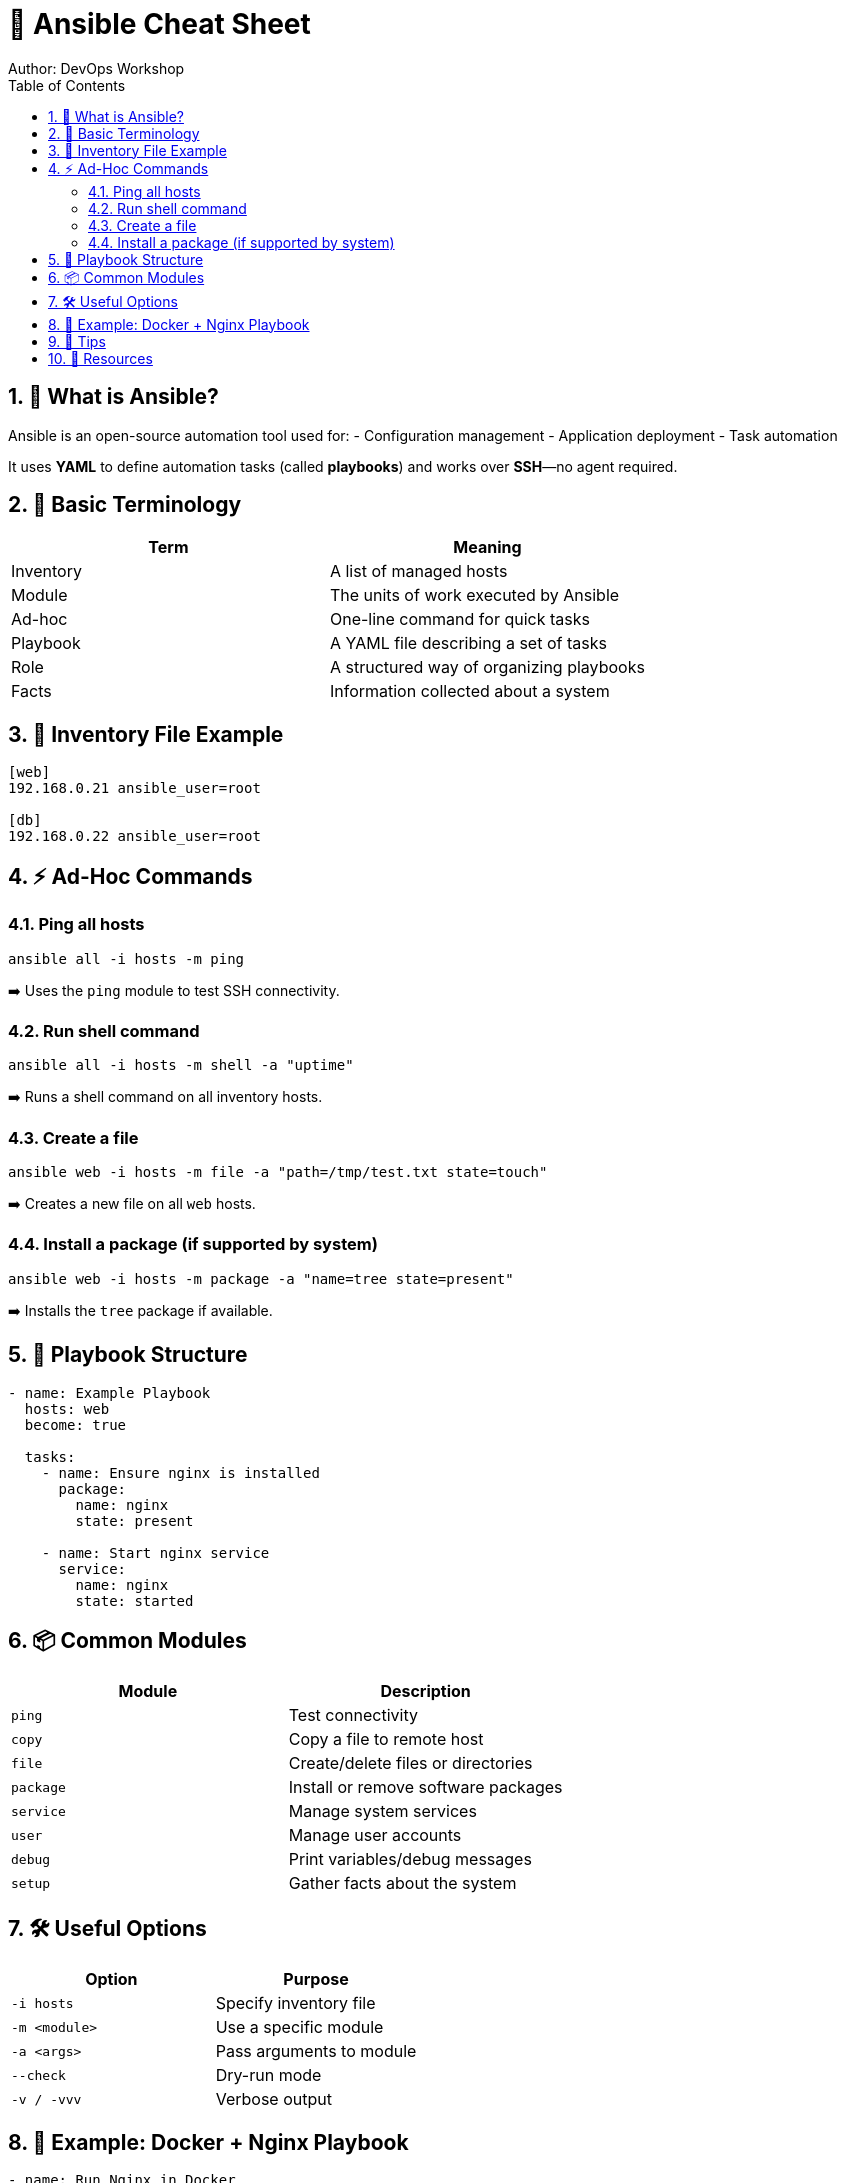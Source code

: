 = 📘 Ansible Cheat Sheet
Author: DevOps Workshop
:toc:
:icons: font
:source-highlighter: highlight.js
:sectnums:

== 🔰 What is Ansible?

Ansible is an open-source automation tool used for:
- Configuration management
- Application deployment
- Task automation

It uses **YAML** to define automation tasks (called *playbooks*) and works over **SSH**—no agent required.

== 🧰 Basic Terminology

|===
| Term      | Meaning

| Inventory | A list of managed hosts
| Module    | The units of work executed by Ansible
| Ad-hoc    | One-line command for quick tasks
| Playbook  | A YAML file describing a set of tasks
| Role      | A structured way of organizing playbooks
| Facts     | Information collected about a system
|===

== 📂 Inventory File Example

[source,ini]
----
[web]
192.168.0.21 ansible_user=root

[db]
192.168.0.22 ansible_user=root
----

== ⚡ Ad-Hoc Commands

=== Ping all hosts

[source,bash]
----
ansible all -i hosts -m ping
----

➡️ Uses the `ping` module to test SSH connectivity.

=== Run shell command

[source,bash]
----
ansible all -i hosts -m shell -a "uptime"
----

➡️ Runs a shell command on all inventory hosts.

=== Create a file

[source,bash]
----
ansible web -i hosts -m file -a "path=/tmp/test.txt state=touch"
----

➡️ Creates a new file on all `web` hosts.

=== Install a package (if supported by system)

[source,bash]
----
ansible web -i hosts -m package -a "name=tree state=present"
----

➡️ Installs the `tree` package if available.

== 📜 Playbook Structure

[source,yaml]
----
- name: Example Playbook
  hosts: web
  become: true

  tasks:
    - name: Ensure nginx is installed
      package:
        name: nginx
        state: present

    - name: Start nginx service
      service:
        name: nginx
        state: started
----

== 📦 Common Modules
|===
| Module       | Description                           

| `ping`       | Test connectivity                     
| `copy`       | Copy a file to remote host            
| `file`       | Create/delete files or directories    
| `package`    | Install or remove software packages   
| `service`    | Manage system services                
| `user`       | Manage user accounts                  
| `debug`      | Print variables/debug messages        
| `setup`      | Gather facts about the system         
|===


== 🛠️ Useful Options

|===
| Option            | Purpose                             

| `-i hosts`        | Specify inventory file              
| `-m <module>`     | Use a specific module               
| `-a <args>`       | Pass arguments to module            
| `--check`         | Dry-run mode                        
| `-v / -vvv`       | Verbose output                      
|===

== 📁 Example: Docker + Nginx Playbook

[source,yaml]
----
- name: Run Nginx in Docker
  hosts: web
  become: true
  collections:
    - community.docker

  tasks:
    - name: Pull Nginx image
      community.docker.docker_image:
        name: nginx
        source: pull

    - name: Start Nginx container
      community.docker.docker_container:
        name: nginx-server
        image: nginx
        state: started
        ports:
          - "8080:80"
----

== 🎯 Tips

- Use `ansible-doc <module>` to get help on any module
- Always test with `--check` before applying real changes
- Use `tags` in playbooks to selectively run tasks
- Use `handlers` for restarting services only when needed

== 🔗 Resources

- Ansible Docs: https://docs.ansible.com/
- Module Index: https://docs.ansible.com/ansible/latest/collections/

---

👏 That's it! Use this cheat sheet during practicals or workshops for a quick reference!


